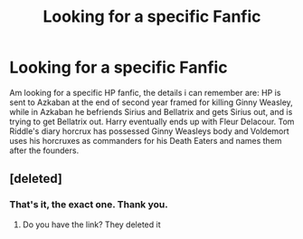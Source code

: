 #+TITLE: Looking for a specific Fanfic

* Looking for a specific Fanfic
:PROPERTIES:
:Author: Lord_Lard1
:Score: 10
:DateUnix: 1488204492.0
:DateShort: 2017-Feb-27
:FlairText: Fic Search
:END:
Am looking for a specific HP fanfic, the details i can remember are: HP is sent to Azkaban at the end of second year framed for killing Ginny Weasley, while in Azkaban he befriends Sirius and Bellatrix and gets Sirius out, and is trying to get Bellatrix out. Harry eventually ends up with Fleur Delacour. Tom Riddle's diary horcrux has possessed Ginny Weasleys body and Voldemort uses his horcruxes as commanders for his Death Eaters and names them after the founders.


** [deleted]
:PROPERTIES:
:Score: 3
:DateUnix: 1488208560.0
:DateShort: 2017-Feb-27
:END:

*** That's it, the exact one. Thank you.
:PROPERTIES:
:Author: Lord_Lard1
:Score: 2
:DateUnix: 1488268203.0
:DateShort: 2017-Feb-28
:END:

**** Do you have the link? They deleted it
:PROPERTIES:
:Author: SilenceoftheSamz
:Score: 1
:DateUnix: 1489200773.0
:DateShort: 2017-Mar-11
:END:
